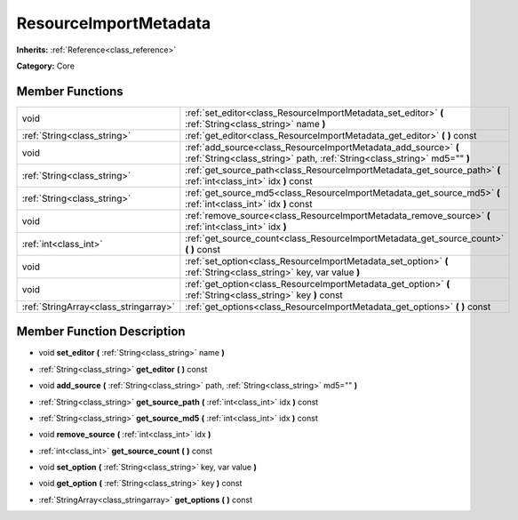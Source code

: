 .. _class_ResourceImportMetadata:

ResourceImportMetadata
======================

**Inherits:** :ref:`Reference<class_reference>`

**Category:** Core



Member Functions
----------------

+----------------------------------------+-----------------------------------------------------------------------------------------------------------------------------------------------+
| void                                   | :ref:`set_editor<class_ResourceImportMetadata_set_editor>`  **(** :ref:`String<class_string>` name  **)**                                     |
+----------------------------------------+-----------------------------------------------------------------------------------------------------------------------------------------------+
| :ref:`String<class_string>`            | :ref:`get_editor<class_ResourceImportMetadata_get_editor>`  **(** **)** const                                                                 |
+----------------------------------------+-----------------------------------------------------------------------------------------------------------------------------------------------+
| void                                   | :ref:`add_source<class_ResourceImportMetadata_add_source>`  **(** :ref:`String<class_string>` path, :ref:`String<class_string>` md5=""  **)** |
+----------------------------------------+-----------------------------------------------------------------------------------------------------------------------------------------------+
| :ref:`String<class_string>`            | :ref:`get_source_path<class_ResourceImportMetadata_get_source_path>`  **(** :ref:`int<class_int>` idx  **)** const                            |
+----------------------------------------+-----------------------------------------------------------------------------------------------------------------------------------------------+
| :ref:`String<class_string>`            | :ref:`get_source_md5<class_ResourceImportMetadata_get_source_md5>`  **(** :ref:`int<class_int>` idx  **)** const                              |
+----------------------------------------+-----------------------------------------------------------------------------------------------------------------------------------------------+
| void                                   | :ref:`remove_source<class_ResourceImportMetadata_remove_source>`  **(** :ref:`int<class_int>` idx  **)**                                      |
+----------------------------------------+-----------------------------------------------------------------------------------------------------------------------------------------------+
| :ref:`int<class_int>`                  | :ref:`get_source_count<class_ResourceImportMetadata_get_source_count>`  **(** **)** const                                                     |
+----------------------------------------+-----------------------------------------------------------------------------------------------------------------------------------------------+
| void                                   | :ref:`set_option<class_ResourceImportMetadata_set_option>`  **(** :ref:`String<class_string>` key, var value  **)**                           |
+----------------------------------------+-----------------------------------------------------------------------------------------------------------------------------------------------+
| void                                   | :ref:`get_option<class_ResourceImportMetadata_get_option>`  **(** :ref:`String<class_string>` key  **)** const                                |
+----------------------------------------+-----------------------------------------------------------------------------------------------------------------------------------------------+
| :ref:`StringArray<class_stringarray>`  | :ref:`get_options<class_ResourceImportMetadata_get_options>`  **(** **)** const                                                               |
+----------------------------------------+-----------------------------------------------------------------------------------------------------------------------------------------------+

Member Function Description
---------------------------

.. _class_ResourceImportMetadata_set_editor:

- void  **set_editor**  **(** :ref:`String<class_string>` name  **)**

.. _class_ResourceImportMetadata_get_editor:

- :ref:`String<class_string>`  **get_editor**  **(** **)** const

.. _class_ResourceImportMetadata_add_source:

- void  **add_source**  **(** :ref:`String<class_string>` path, :ref:`String<class_string>` md5=""  **)**

.. _class_ResourceImportMetadata_get_source_path:

- :ref:`String<class_string>`  **get_source_path**  **(** :ref:`int<class_int>` idx  **)** const

.. _class_ResourceImportMetadata_get_source_md5:

- :ref:`String<class_string>`  **get_source_md5**  **(** :ref:`int<class_int>` idx  **)** const

.. _class_ResourceImportMetadata_remove_source:

- void  **remove_source**  **(** :ref:`int<class_int>` idx  **)**

.. _class_ResourceImportMetadata_get_source_count:

- :ref:`int<class_int>`  **get_source_count**  **(** **)** const

.. _class_ResourceImportMetadata_set_option:

- void  **set_option**  **(** :ref:`String<class_string>` key, var value  **)**

.. _class_ResourceImportMetadata_get_option:

- void  **get_option**  **(** :ref:`String<class_string>` key  **)** const

.. _class_ResourceImportMetadata_get_options:

- :ref:`StringArray<class_stringarray>`  **get_options**  **(** **)** const


